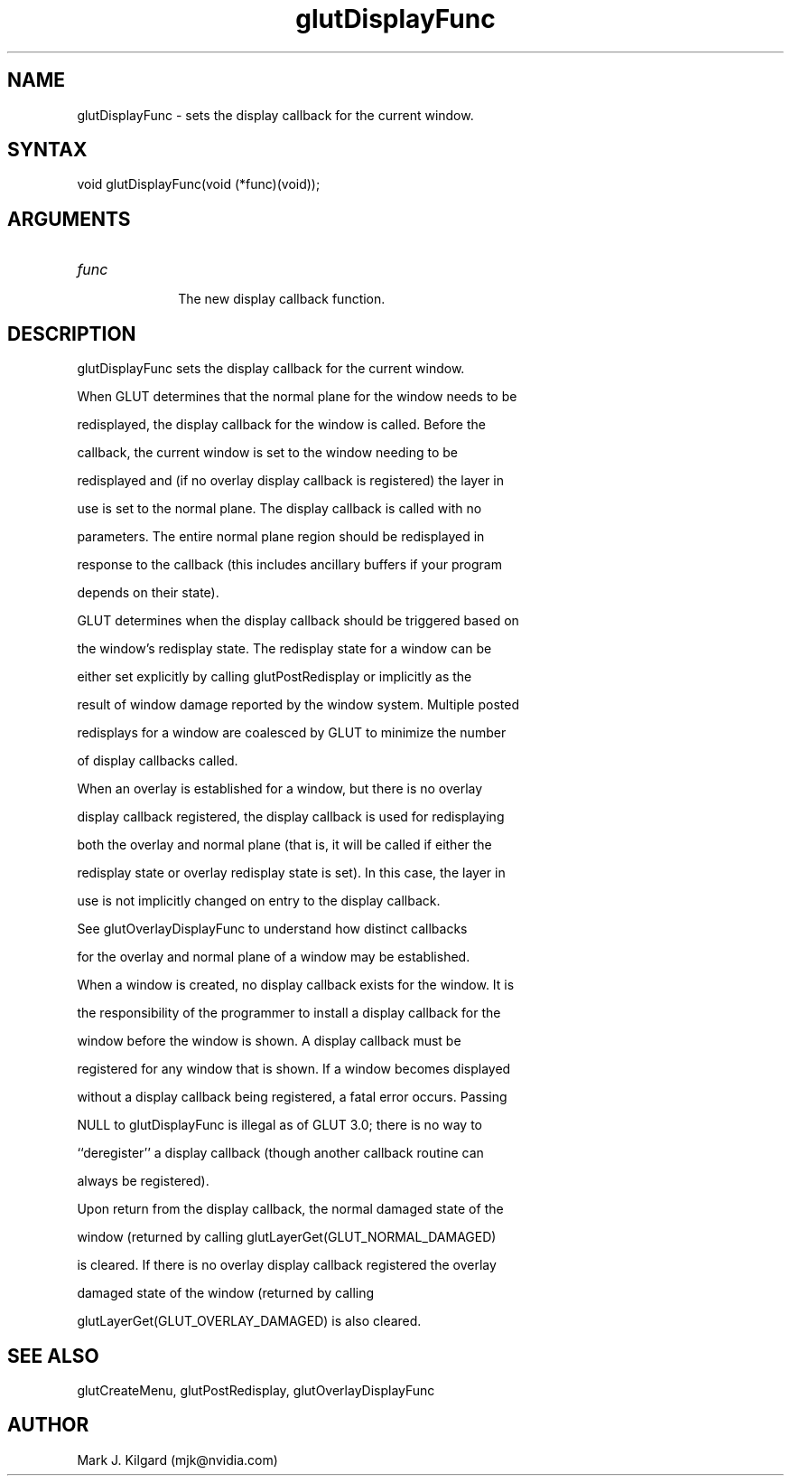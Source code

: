 .\"
.\" Copyright (c) Mark J. Kilgard, 1996.
.\"
.TH glutDisplayFunc 3GLUT "3.7" "GLUT" "GLUT"
.SH NAME
glutDisplayFunc - sets the display callback for the current window. 
.SH SYNTAX
.nf
.LP
void glutDisplayFunc(void (*func)(void));
.fi
.SH ARGUMENTS
.IP \fIfunc\fP 1i
The new display callback function. 
.SH DESCRIPTION
glutDisplayFunc sets the display callback for the current window.
When GLUT determines that the normal plane for the window needs to be
redisplayed, the display callback for the window is called. Before the
callback, the current window is set to the window needing to be
redisplayed and (if no overlay display callback is registered) the layer in
use is set to the normal plane. The display callback is called with no
parameters. The entire normal plane region should be redisplayed in
response to the callback (this includes ancillary buffers if your program
depends on their state). 

GLUT determines when the display callback should be triggered based on
the window's redisplay state. The redisplay state for a window can be
either set explicitly by calling glutPostRedisplay or implicitly as the
result of window damage reported by the window system. Multiple posted
redisplays for a window are coalesced by GLUT to minimize the number
of display callbacks called. 

When an overlay is established for a window, but there is no overlay
display callback registered, the display callback is used for redisplaying
both the overlay and normal plane (that is, it will be called if either the
redisplay state or overlay redisplay state is set). In this case, the layer in
use is not implicitly changed on entry to the display callback. 

See glutOverlayDisplayFunc to understand how distinct callbacks
for the overlay and normal plane of a window may be established. 

When a window is created, no display callback exists for the window. It is
the responsibility of the programmer to install a display callback for the
window before the window is shown. A display callback must be
registered for any window that is shown. If a window becomes displayed
without a display callback being registered, a fatal error occurs. Passing
NULL to glutDisplayFunc is illegal as of GLUT 3.0; there is no way to
``deregister'' a display callback (though another callback routine can
always be registered). 

Upon return from the display callback, the normal damaged state of the
window (returned by calling glutLayerGet(GLUT_NORMAL_DAMAGED)
is cleared. If there is no overlay display callback registered the overlay
damaged state of the window (returned by calling
glutLayerGet(GLUT_OVERLAY_DAMAGED) is also cleared. 
.SH SEE ALSO
glutCreateMenu, glutPostRedisplay, glutOverlayDisplayFunc
.SH AUTHOR
Mark J. Kilgard (mjk@nvidia.com)
